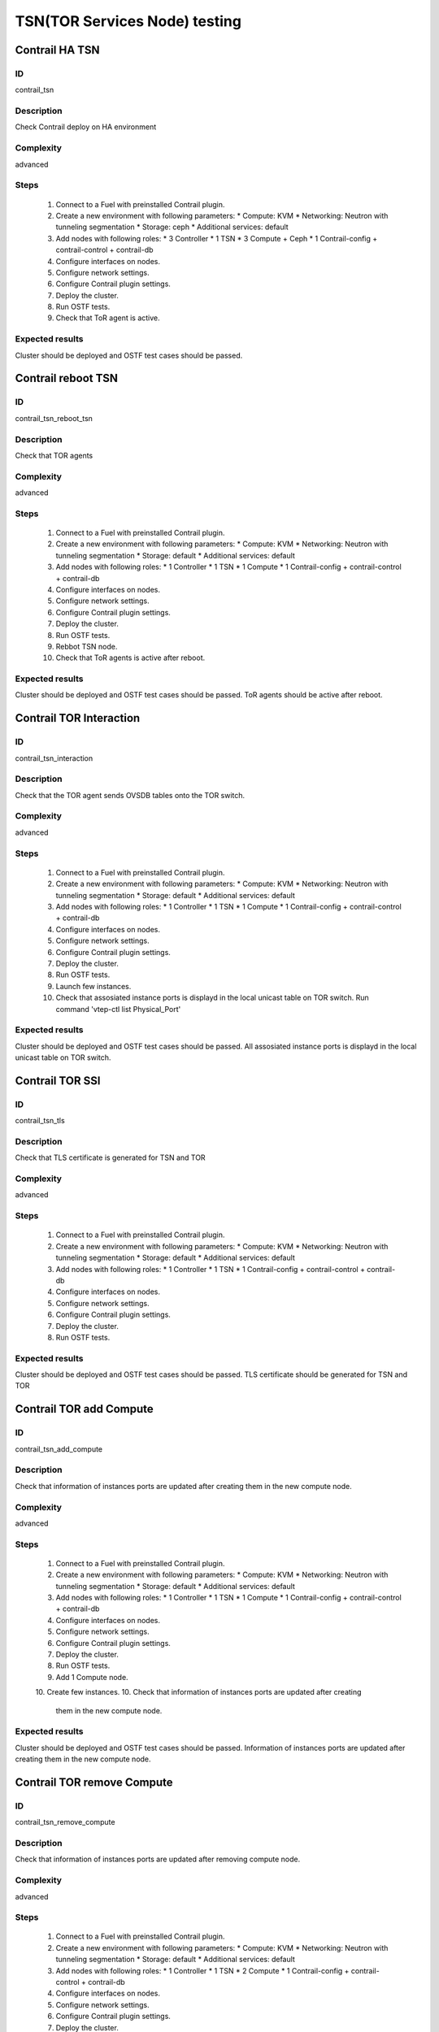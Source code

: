 ==============================
TSN(TOR Services Node) testing
==============================


Contrail HA TSN
----------------


ID
##

contrail_tsn


Description
###########

Check Contrail deploy on HA environment


Complexity
##########

advanced


Steps
#####

    1. Connect to a Fuel with preinstalled Contrail plugin.
    2. Create a new environment with following parameters:
       * Compute: KVM
       * Networking: Neutron with tunneling segmentation
       * Storage: ceph
       * Additional services: default
    3. Add nodes with following roles:
       * 3 Controller
       * 1 TSN
       * 3 Compute + Ceph
       * 1 Contrail-config + contrail-control + contrail-db
    4. Configure interfaces on nodes.
    5. Configure network settings.
    6. Configure Contrail plugin settings.
    7. Deploy the cluster.
    8. Run OSTF tests.
    9. Check that ToR agent is active.


Expected results
################

Cluster should be deployed and OSTF test cases should be passed.


Contrail reboot TSN
-------------------


ID
##

contrail_tsn_reboot_tsn


Description
###########

Check that TOR agents


Complexity
##########

advanced


Steps
#####

    1. Connect to a Fuel with preinstalled Contrail plugin.
    2. Create a new environment with following parameters:
       * Compute: KVM
       * Networking: Neutron with tunneling segmentation
       * Storage: default
       * Additional services: default
    3. Add nodes with following roles:
       * 1 Controller
       * 1 TSN
       * 1 Compute
       * 1 Contrail-config + contrail-control + contrail-db
    4. Configure interfaces on nodes.
    5. Configure network settings.
    6. Configure Contrail plugin settings.
    7. Deploy the cluster.
    8. Run OSTF tests.
    9. Rebbot TSN node.
    10. Check that ToR agents is active after reboot.


Expected results
################

Cluster should be deployed and OSTF test cases should be passed.
ToR agents should be active after reboot.


Contrail TOR Interaction
-------------------


ID
##

contrail_tsn_interaction


Description
###########

Check that the TOR agent sends OVSDB tables onto the TOR switch.


Complexity
##########

advanced


Steps
#####

    1. Connect to a Fuel with preinstalled Contrail plugin.
    2. Create a new environment with following parameters:
       * Compute: KVM
       * Networking: Neutron with tunneling segmentation
       * Storage: default
       * Additional services: default
    3. Add nodes with following roles:
       * 1 Controller
       * 1 TSN
       * 1 Compute
       * 1 Contrail-config + contrail-control + contrail-db
    4. Configure interfaces on nodes.
    5. Configure network settings.
    6. Configure Contrail plugin settings.
    7. Deploy the cluster.
    8. Run OSTF tests.
    9. Launch few instances.
    10. Check that assosiated instance ports is displayd in the local unicast table on TOR switch.
        Run command 'vtep-ctl list Physical_Port'

Expected results
################

Cluster should be deployed and OSTF test cases should be passed.
All assosiated instance ports is displayd in the local unicast table on TOR switch.


Contrail TOR SSl
-------------------


ID
##

contrail_tsn_tls


Description
###########

Check that TLS certificate is generated for TSN and TOR


Complexity
##########

advanced


Steps
#####

    1. Connect to a Fuel with preinstalled Contrail plugin.
    2. Create a new environment with following parameters:
       * Compute: KVM
       * Networking: Neutron with tunneling segmentation
       * Storage: default
       * Additional services: default
    3. Add nodes with following roles:
       * 1 Controller
       * 1 TSN
       * 1 Contrail-config + contrail-control + contrail-db
    4. Configure interfaces on nodes.
    5. Configure network settings.
    6. Configure Contrail plugin settings.
    7. Deploy the cluster.
    8. Run OSTF tests.


Expected results
################

Cluster should be deployed and OSTF test cases should be passed.
TLS certificate should be  generated for TSN and TOR


Contrail TOR add Compute
-------------------


ID
##

contrail_tsn_add_compute


Description
###########

Check that information of instances ports are updated after creating them in the
new compute node.


Complexity
##########

advanced


Steps
#####

    1. Connect to a Fuel with preinstalled Contrail plugin.
    2. Create a new environment with following parameters:
       * Compute: KVM
       * Networking: Neutron with tunneling segmentation
       * Storage: default
       * Additional services: default
    3. Add nodes with following roles:
       * 1 Controller
       * 1 TSN
       * 1 Compute
       * 1 Contrail-config + contrail-control + contrail-db
    4. Configure interfaces on nodes.
    5. Configure network settings.
    6. Configure Contrail plugin settings.
    7. Deploy the cluster.
    8. Run OSTF tests.
    9. Add 1 Compute node.
    10. Create few instances.
    10. Check that information of instances ports are updated after creating
       them in the new compute node.

Expected results
################

Cluster should be deployed and OSTF test cases should be passed.
Information of instances ports are updated after creating them in the
new compute node.

Contrail TOR remove Compute
-------------------


ID
##

contrail_tsn_remove_compute


Description
###########

Check that information of instances ports are updated after removing compute node.


Complexity
##########

advanced


Steps
#####

    1. Connect to a Fuel with preinstalled Contrail plugin.
    2. Create a new environment with following parameters:
       * Compute: KVM
       * Networking: Neutron with tunneling segmentation
       * Storage: default
       * Additional services: default
    3. Add nodes with following roles:
       * 1 Controller
       * 1 TSN
       * 2 Compute
       * 1 Contrail-config + contrail-control + contrail-db
    4. Configure interfaces on nodes.
    5. Configure network settings.
    6. Configure Contrail plugin settings.
    7. Deploy the cluster.
    8. Run OSTF tests.
    9. Create few instances on compute hosts.
    10. Remove Compute node.
    11. Redeploy cluster.
    10. Check that information of instances ports are updated after removing compute node.

Expected results
################

Cluster should be deployed and OSTF test cases should be passed.
Information of instances ports should be updated after removing compute node.

